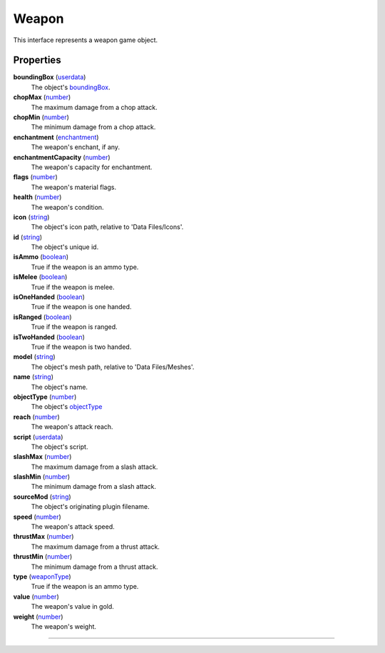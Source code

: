 
Weapon
========================================================

This interface represents a weapon game object.


Properties
--------------------------------------------------------

**boundingBox** (`userdata`_)
    The object's `boundingBox`_.

**chopMax** (`number`_)
    The maximum damage from a chop attack.

**chopMin** (`number`_)
    The minimum damage from a chop attack.

**enchantment** (`enchantment`_)
    The weapon's enchant, if any.

**enchantmentCapacity** (`number`_)
    The weapon's capacity for enchantment.

**flags** (`number`_)
    The weapon's material flags.

**health** (`number`_)
    The weapon's condition.

**icon** (`string`_)
    The object's icon path, relative to 'Data Files/Icons'.

**id** (`string`_)
    The object's unique id.

**isAmmo** (`boolean`_)
    True if the weapon is an ammo type.

**isMelee** (`boolean`_)
    True if the weapon is melee.

**isOneHanded** (`boolean`_)
    True if the weapon is one handed.

**isRanged** (`boolean`_)
    True if the weapon is ranged.

**isTwoHanded** (`boolean`_)
    True if the weapon is two handed.

**model** (`string`_)
    The object's mesh path, relative to 'Data Files/Meshes'.

**name** (`string`_)
    The object's name.

**objectType** (`number`_)
    The object's `objectType`_

**reach** (`number`_)
    The weapon's attack reach.

**script** (`userdata`_)
    The object's script.

**slashMax** (`number`_)
    The maximum damage from a slash attack.

**slashMin** (`number`_)
    The minimum damage from a slash attack.

**sourceMod** (`string`_)
    The object's originating plugin filename.

**speed** (`number`_)
    The weapon's attack speed.

**thrustMax** (`number`_)
    The maximum damage from a thrust attack.

**thrustMin** (`number`_)
    The minimum damage from a thrust attack.

**type** (`weaponType`_)
    True if the weapon is an ammo type.

**value** (`number`_)
    The weapon's value in gold.

**weight** (`number`_)
    The weapon's weight.

--------------------------------------------------------

.. _`boolean`: ../lua/boolean.html
.. _`number`: ../lua/number.html
.. _`string`: ../lua/string.html
.. _`table`: ../lua/table.html
.. _`userdata`: ../lua/userdata.html
.. _`objectType`: baseObject/objectType.html
.. _`weaponType`: weapon/weaponType.html
.. _`boundingBox`: physicalObject/boundingBox.html
.. _`enchantment`: enchantment.html
